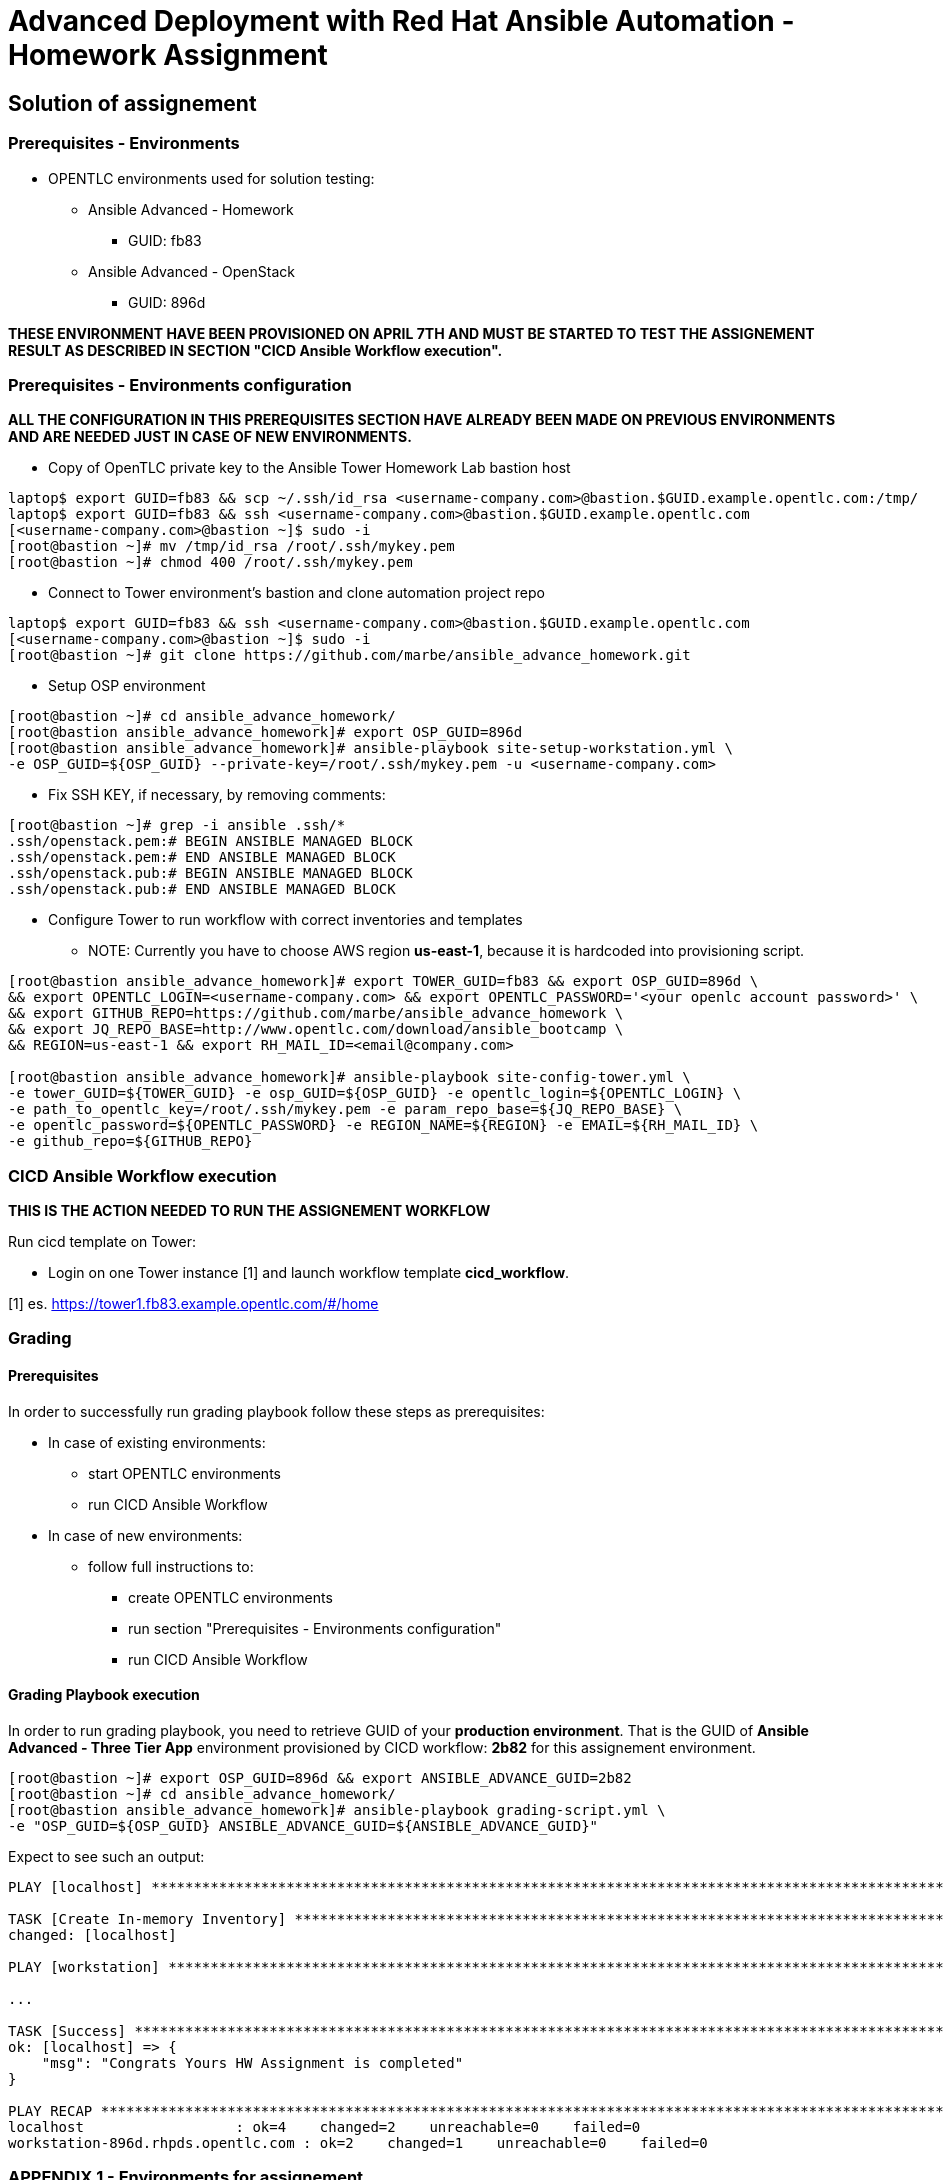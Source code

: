 = Advanced Deployment with Red Hat Ansible Automation - Homework Assignment

== Solution of assignement

=== Prerequisites - Environments

* OPENTLC environments used for solution testing:
** Ansible Advanced - Homework
*** GUID: fb83
** Ansible Advanced - OpenStack
*** GUID: 896d

*THESE ENVIRONMENT HAVE BEEN PROVISIONED ON APRIL 7TH AND MUST BE STARTED TO TEST THE ASSIGNEMENT RESULT AS DESCRIBED IN SECTION "CICD Ansible Workflow execution".*

=== Prerequisites - Environments configuration

*ALL THE CONFIGURATION IN THIS PREREQUISITES SECTION HAVE ALREADY BEEN MADE ON PREVIOUS ENVIRONMENTS AND ARE NEEDED JUST IN CASE OF NEW ENVIRONMENTS.*

* Copy of OpenTLC private key to the Ansible Tower Homework Lab bastion host
[source,text]
----
laptop$ export GUID=fb83 && scp ~/.ssh/id_rsa <username-company.com>@bastion.$GUID.example.opentlc.com:/tmp/
laptop$ export GUID=fb83 && ssh <username-company.com>@bastion.$GUID.example.opentlc.com
[<username-company.com>@bastion ~]$ sudo -i
[root@bastion ~]# mv /tmp/id_rsa /root/.ssh/mykey.pem
[root@bastion ~]# chmod 400 /root/.ssh/mykey.pem
----

* Connect to Tower environment's bastion and clone automation project repo
[source,text]
----
laptop$ export GUID=fb83 && ssh <username-company.com>@bastion.$GUID.example.opentlc.com
[<username-company.com>@bastion ~]$ sudo -i
[root@bastion ~]# git clone https://github.com/marbe/ansible_advance_homework.git
----

* Setup OSP environment
[source,text]
----
[root@bastion ~]# cd ansible_advance_homework/
[root@bastion ansible_advance_homework]# export OSP_GUID=896d
[root@bastion ansible_advance_homework]# ansible-playbook site-setup-workstation.yml \
-e OSP_GUID=${OSP_GUID} --private-key=/root/.ssh/mykey.pem -u <username-company.com>
----

* Fix SSH KEY, if necessary, by removing comments:
[source,text]
----
[root@bastion ~]# grep -i ansible .ssh/*
.ssh/openstack.pem:# BEGIN ANSIBLE MANAGED BLOCK
.ssh/openstack.pem:# END ANSIBLE MANAGED BLOCK
.ssh/openstack.pub:# BEGIN ANSIBLE MANAGED BLOCK
.ssh/openstack.pub:# END ANSIBLE MANAGED BLOCK
----

* Configure Tower to run workflow with correct inventories and templates

** NOTE: Currently you have to choose AWS region *us-east-1*, because it is hardcoded into provisioning script.
[source,text]
----
[root@bastion ansible_advance_homework]# export TOWER_GUID=fb83 && export OSP_GUID=896d \
&& export OPENTLC_LOGIN=<username-company.com> && export OPENTLC_PASSWORD='<your openlc account password>' \
&& export GITHUB_REPO=https://github.com/marbe/ansible_advance_homework \
&& export JQ_REPO_BASE=http://www.opentlc.com/download/ansible_bootcamp \
&& REGION=us-east-1 && export RH_MAIL_ID=<email@company.com>

[root@bastion ansible_advance_homework]# ansible-playbook site-config-tower.yml \
-e tower_GUID=${TOWER_GUID} -e osp_GUID=${OSP_GUID} -e opentlc_login=${OPENTLC_LOGIN} \
-e path_to_opentlc_key=/root/.ssh/mykey.pem -e param_repo_base=${JQ_REPO_BASE} \
-e opentlc_password=${OPENTLC_PASSWORD} -e REGION_NAME=${REGION} -e EMAIL=${RH_MAIL_ID} \
-e github_repo=${GITHUB_REPO}
----

=== CICD Ansible Workflow execution
*THIS IS THE ACTION NEEDED TO RUN THE ASSIGNEMENT WORKFLOW*

Run cicd template on Tower:

* Login on one Tower instance [1] and launch workflow template *cicd_workflow*.

[1] es. https://tower1.fb83.example.opentlc.com/#/home

=== Grading

==== Prerequisites

In order to successfully run grading playbook follow these steps as prerequisites:

* In case of existing environments:
** start OPENTLC environments
** run CICD Ansible Workflow

* In case of new environments:
** follow full instructions to:
*** create OPENTLC environments
*** run section "Prerequisites - Environments configuration"
*** run CICD Ansible Workflow

==== Grading Playbook execution

In order to run grading playbook, you need to retrieve GUID of your **production environment**.
That is the GUID of *Ansible Advanced - Three Tier App* environment provisioned by CICD workflow:
*2b82* for this assignement environment.

[source,text]
----
[root@bastion ~]# export OSP_GUID=896d && export ANSIBLE_ADVANCE_GUID=2b82
[root@bastion ~]# cd ansible_advance_homework/
[root@bastion ansible_advance_homework]# ansible-playbook grading-script.yml \
-e "OSP_GUID=${OSP_GUID} ANSIBLE_ADVANCE_GUID=${ANSIBLE_ADVANCE_GUID}"
----

Expect to see such an output:

[source,text]
----
PLAY [localhost] *********************************************************************************************************************************************

TASK [Create In-memory Inventory] ****************************************************************************************************************************
changed: [localhost]

PLAY [workstation] *******************************************************************************************************************************************

...

TASK [Success] ***********************************************************************************************************************************************
ok: [localhost] => {
    "msg": "Congrats Yours HW Assignment is completed"
}

PLAY RECAP ***************************************************************************************************************************************************
localhost                  : ok=4    changed=2    unreachable=0    failed=0
workstation-896d.rhpds.opentlc.com : ok=2    changed=1    unreachable=0    failed=0
----

=== APPENDIX 1 - Environments for assignement
[%header,cols=2*]
|===
| GUID | Environment
| 896d | Ansible Advanced - OpenStack
| fb83 | Ansible Advanced - Homework
| 2b82 | Ansible Advanced - Three Tier App (provisioned by CICD workflow)
|===

=== APPENDIX 2 - List of playbooks
[%header,cols=2*]
|===
| Files or dir | Purpose
| app-tier | Install application server role
| db-tier  | Install postgressql server for database role
| lb-tier  | Install HA proxy role
| base-config | Setup yum repo and base packages role
| setup-workstation | Setup workstation, create network, ssh keypair, security group etc. role 
| osp-servers | Provision OSP Instances role
| osp-instance-delete | Delete OSP Instances role
| osp-facts | Genrate in-memory inventory for OSP instances role
| roles/config-tower/vars/main.yml | Very important file to review. All the variable values are set there. Please do not make any changes in the file
| config-tower | Role to configure ansible tower job templates and workflow
| aws_creds.yml | Fetch GUIDkey.pem from bastion of Three tier application env and create machine credential to connect to AWS instances
| aws_provision.yml | Use `order_svc.sh` script to provision env
| aws_status_check.yml | Check aws instances are up or not
| site-3tier-app.yml | Playbook to deploy three tier app
| site-install-isolated-node.yml | Playbook to install isolated node
| site-config-tower.yml | Playbook to call role `config-tower`
| site-osp-delete.yml | Playbook to call role
| site-osp-instances.yml | Playbook to call role
| site-setup-workstation.yml | Playbook to call role
| site-smoke-osp.yml | Playbook to test three tier app on OSP
| site-smoketest-aws.yml | Playbook to test three tier app on AWS
| grading-script.yml | Self grading script
| roles/config-tower/tasks/ec2_dynamic.yml | For creating Dynamic inventory in Ansible tower. Use `AWS Access Key` for credential
| roles/config-tower/tasks/job_template.yml | For creating job templates
| roles/config-tower/tasks/pre-config-tower.yml | Any pre config tasks needed
| roles/config-tower/tasks/workflow_template.yml | genrate workflow from `workflow.yml` file
| roles/config-tower/tasks/post-config-tower.yml | any post config jobs
|===
